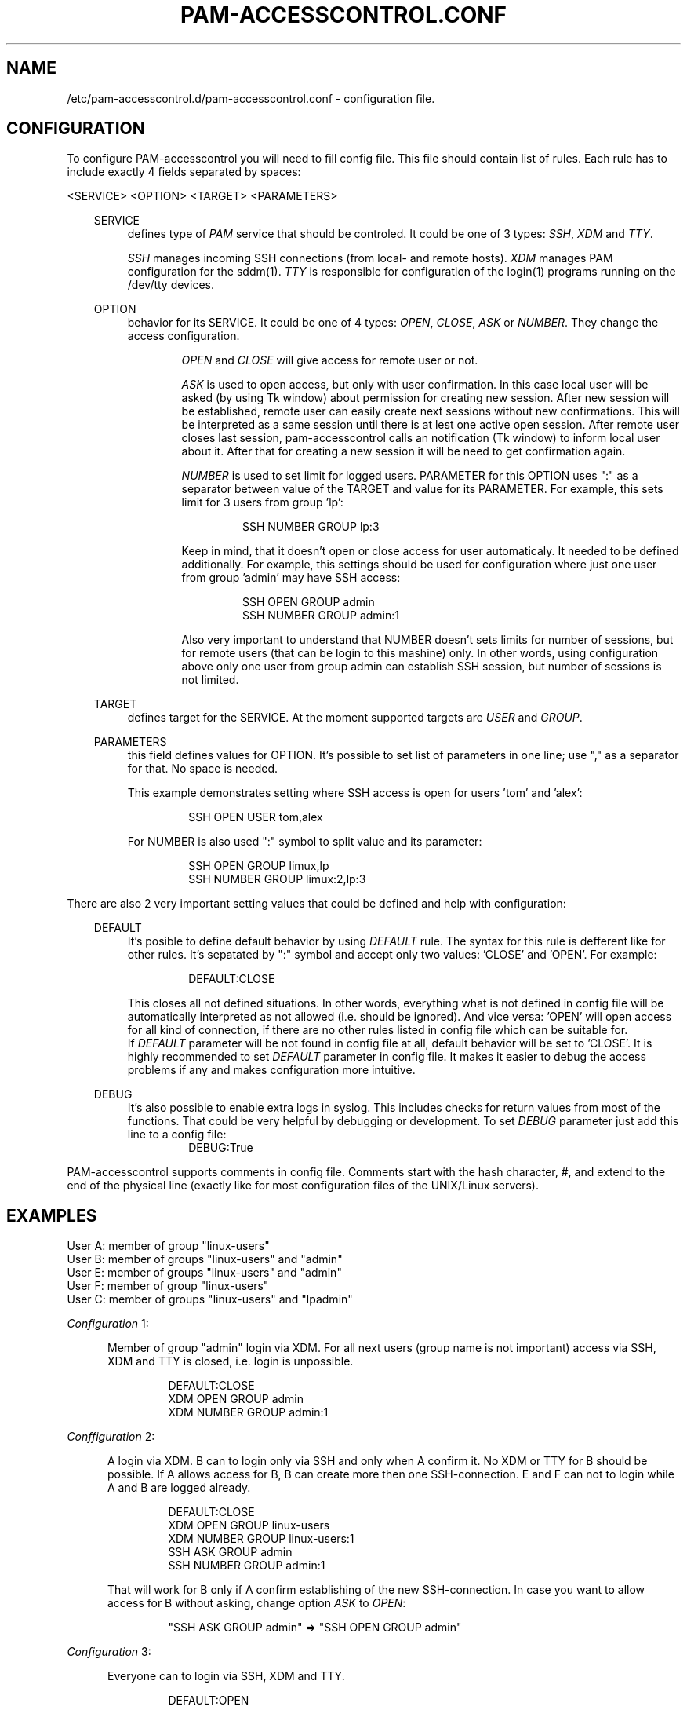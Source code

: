 .TH "PAM-ACCESSCONTROL\&.CONF" "5" "23/11/2017" "File Formats Manual"
.SH NAME
/etc/pam-accesscontrol.d/pam-accesscontrol.conf \- configuration file.

.SH CONFIGURATION
To configure PAM-accesscontrol you will need to fill config file. This file should
contain list of rules. Each rule has to include exactly 4 fields separated by spaces:
.PP
<SERVICE> <OPTION> <TARGET> <PARAMETERS>

.PP
.RS 3
SERVICE
.RS 4
defines type of \fIPAM\fR service that should be controled. It could be one of 3 types:
\fISSH\fR, \fIXDM\fR and \fITTY\fR.
.PP
\fISSH\fR manages incoming SSH connections (from local- and remote hosts). \fIXDM\fR
manages PAM configuration for the sddm(1). \fITTY\fR is responsible for configuration
of the login(1) programs running on the /dev/tty devices.
.RE

.PP
OPTION
.RS 4
behavior for its SERVICE. It could be one of 4 types: \fIOPEN\fR, \fICLOSE\fR, \fIASK\fR
or \fINUMBER\fR. They change the access configuration.

.RS 6
\fIOPEN\fR and \fICLOSE\fR will give access for remote user or not.
.RE

.RS 6
\fIASK\fR is used to open access, but only with user confirmation. In this case local user
will be asked (by using Tk window) about permission for creating new session. After new session
will be established, remote user can easily create next sessions without new confirmations.
This will be interpreted as a same session until there is at lest one active open session.
After remote user closes last session, pam-accesscontrol calls an notification (Tk window) to
inform local user about it. After that for creating a new session it will be need to get
confirmation again.
.RE

.RS 6
\fINUMBER\fR is used to set limit for logged users. PARAMETER for this OPTION uses ":" as a
separator between value of the TARGET and value for its PARAMETER. For example, this sets
limit for 3 users from group 'lp':
.PP
.RS 7
SSH NUMBER GROUP lp:3
.RE
.PP
Keep in mind, that it doesn't open or close access for user automaticaly. It needed to be
defined additionally. For example, this settings should be used for configuration where just
one user from group 'admin' may have SSH access:
.PP
.RS 7
SSH OPEN GROUP admin
.br
SSH NUMBER GROUP admin:1
.RE
.PP
Also very important to understand that NUMBER doesn't sets limits for number of sessions,
but for remote users (that can be login to this mashine) only. In other words, using
configuration above only one user from group admin can establish SSH session, but number
of sessions is not limited.
.RE
.RE

.PP
TARGET
.RS 4
defines target for the SERVICE. At the moment supported targets are \fIUSER\fR and
\fIGROUP\fR.
.RE

.PP
PARAMETERS
.RS 4
this field defines values for OPTION. It's possible to set list of parameters in one line;
use "," as a separator for that. No space is needed.
.PP
This example demonstrates setting where SSH access is open for users 'tom' and 'alex':
.PP
.RS 7
SSH OPEN USER tom,alex
.RE
.PP
For NUMBER is also used ":" symbol to split value and its parameter:
.PP
.RS 7
SSH OPEN GROUP limux,lp
.br
SSH NUMBER GROUP limux:2,lp:3
.RE
.RE
.RE


.PP
 
.PP
There are also 2 very important setting values that could be defined and help with
configuration:
.PP

.RS 3
DEFAULT
.RS 4
It's posible to define default behavior by using \fIDEFAULT\fR rule. The syntax for this
rule is defferent like for other rules. It's sepatated by ":" symbol and accept only two
values: 'CLOSE' and 'OPEN'. For example:
.PP
.RS 7
DEFAULT:CLOSE
.RE
.PP
This closes all not defined situations. In other words, everything what is not defined
in config file will be automatically interpreted as not allowed (i.e. should be ignored).
And vice versa: 'OPEN' will open access for all kind of connection, if there are no other
rules listed in config file which can be suitable for.
.br
If \fIDEFAULT\fR parameter will be not found in config file at all, default behavior will
be set to 'CLOSE'. It is highly recommended to set \fIDEFAULT\fR parameter in config file.
It makes it easier to debug the access problems if any and makes configuration more
intuitive.
.PP
.RE
.RE

.RS 3
DEBUG
.RS 4
It's also possible to enable extra logs in syslog. This includes checks for return values
from most of the functions. That could be very helpful by debugging or development. To set
\fIDEBUG\fR parameter just add this line to a config file:
.RS 7
DEBUG:True
.RE
.RE
.RE

.PP
PAM-accesscontrol supports comments in config file. Comments start with the hash character,
#, and extend to the end of the physical line (exactly like for most configuration files
of the UNIX/Linux servers).
.PP


.SH EXAMPLES
User A: member of group "linux-users"
.br
User B: member of groups "linux-users" and "admin"
.br
User E: member of groups "linux-users" and "admin"
.br
User F: member of group "linux-users"
.br
User C: member of groups "linux-users" and "lpadmin"

.PP
\fIConfiguration\fR 1:
.PP
.RS 5
Member of group "admin" login via XDM. For all next users (group name is not important)
access via SSH, XDM and TTY is closed, i.e. login is unpossible.
.PP
.RS 7
DEFAULT:CLOSE
.br
XDM OPEN GROUP admin
.br
XDM NUMBER GROUP admin:1
.RE
.RE
.PP

\fIConffiguration\fR 2:
.PP
.RS 5
A login via XDM. B can to login only via SSH and only when A confirm it. No XDM or TTY
for B should be possible. If A allows access for B, B can create more then one
SSH-connection. E and F can not to login while A and B are logged already.
.PP
.RS 7
DEFAULT:CLOSE
.br
XDM OPEN GROUP linux-users
.br
XDM NUMBER GROUP linux-users:1
.br
SSH ASK GROUP admin
.br
SSH NUMBER GROUP admin:1
.RE
.PP
That will work for B only if A confirm establishing of the new SSH-connection.
In case you want to allow access for B without asking, change option \fIASK\fR
to \fIOPEN\fR:
.PP
.RS 7
"SSH ASK GROUP admin" => "SSH OPEN GROUP admin"
.RE
.RE
.PP

\fIConfiguration\fR 3:
.PP
.RS 5
Everyone can to login via SSH, XDM and TTY.
.PP
.RS 7
DEFAULT:OPEN
.RE
.RE
.PP

\fIConfiguraion\fR 4:
.PP
.RS 5
Everyone can to login XDM and TTY, but nobody via SSH.
.PP
.RS 7
DEFAULT:OPEN
.br
SSH CLOSE GROUP linux-users,linux,linux-user
.RE
.RE
.PP


\fIConfiguraion\fR 5:
.PP
.RS 5
Everyone can to login via XDM and TTY. Everyone can to login via SSH, but only with
confirmation (of X session owner). Please keep in mind, if there is no active X session
(nobody can to confirm the creating of new SSH session), pam-accesscontrol interprets an
ASK rule as OPEN. In other words, SSH access will be open (remote users will still need
to use passwords or passphase for ssh-keys, i.e. standart SSH auth mechanism).
.PP
.RS 7
DEFAULT:OPEN
.br
SSH ASK GROUP linux-users,linux,linux-user
.RE
.RE
.PP

\fIConfiguraiton\fR 6:
.PP
.RS 5
Only members of group 'admin' can to login via SSH (without confirmation).
.PP
.RS 7
DEFAULT:CLOSE
.br
SSH OPEN GROUP admin
.RE
.RE
.PP

.SH AUTOR
Writen by Alexander Naumov <alexander_naumov@opensuse.org>

.SH "SEE ALSO"
.BR pam (7),
.BR sddm (1),
.BR sshd (8),
.BR pam-accesscontrol (1)
